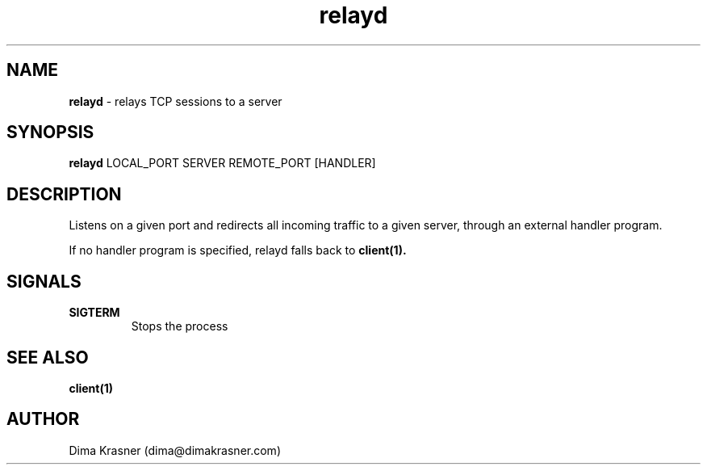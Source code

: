 .TH relayd 8
.SH NAME
.B relayd
\- relays TCP sessions to a server
.SH SYNOPSIS
.B relayd
LOCAL_PORT SERVER REMOTE_PORT [HANDLER]
.SH DESCRIPTION
Listens on a given port and redirects all incoming traffic to a given server, through an external handler program.

If no handler program is specified, relayd falls back to
.B
client(1).
.SH SIGNALS
.TP
.B SIGTERM
Stops the process
.SH "SEE ALSO"
.B client(1)
.SH AUTHOR
Dima Krasner (dima@dimakrasner.com)
